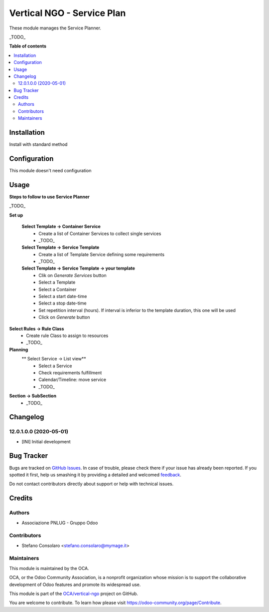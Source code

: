 ===========================
Vertical NGO - Service Plan
===========================

.. !!!!!!!!!!!!!!!!!!!!!!!!!!!!!!!!!!!!!!!!!!!!!!!!!!!!
   !! This file is generated by oca-gen-addon-readme !!
   !! changes will be overwritten.                   !!
   !!!!!!!!!!!!!!!!!!!!!!!!!!!!!!!!!!!!!!!!!!!!!!!!!!!!

.. |badge1| image:: https://img.shields.io/badge/maturity-Beta-yellow.png
    :target: https://odoo-community.org/page/development-status
    :alt: Beta
.. |badge2| image:: https://img.shields.io/badge/licence-AGPL--3-blue.png
    :target: http://www.gnu.org/licenses/agpl-3.0-standalone.html
    :alt: License: AGPL-3
.. |badge3| image:: https://img.shields.io/badge/github-OCA%2Fvertical--ngo-lightgray.png?logo=github
    :target: https://github.com/OCA/vertical-ngo/tree/12.0/service_planner
    :alt: OCA/vertical-ngo
.. |badge4| image:: https://img.shields.io/badge/weblate-Translate%20me-F47D42.png
    :target: https://translation.odoo-community.org/projects/vertical-ngo-12-0/vertical-ngo-12-0-service_planner
    :alt: Translate me on Weblate
.. |badge5| image:: https://img.shields.io/badge/runbot-Try%20me-875A7B.png
    :target: https://runbot.odoo-community.org/runbot/160/12.0
    :alt: Try me on Runbot

|badge1| |badge2| |badge3| |badge4| |badge5| 

These module manages the Service Planner.

_TODO_

**Table of contents**

.. contents::
   :local:

Installation
============

Install with standard method

Configuration
=============

This module doesn't need configuration

Usage
=====

**Steps to follow to use Service Planner**

_TODO_

**Set up**

 **Select Template → Container Service**
  * Create a list of Container Services to collect single services
  * _TODO_

 **Select Template → Service Template**
  * Create a list of Template Service defining some requirements
  * _TODO_

 **Select Template → Service Template → your template**
  * Clik on *Generate Services* button
  * Select a Template
  * Select a Container
  * Select a start date-time 
  * Select a stop date-time
  * Set repetition interval (hours). If interval is inferior to the template duration, this one will be used
  * Click on *Generate* button

**Select Rules → Rule Class**
  * Create rule Class to assign to resources
  * _TODO_

**Planning**
 ** Select Service → List view**
  * Select a Service
  * Check requirements fulfillment
  * Calendar/Timeline: move service
  * _TODO_

**Section → SubSection**
 * _TODO_
 

Changelog
=========

12.0.1.0.0 (2020-05-01)
~~~~~~~~~~~~~~~~~~~~~~~

* [INI] Initial development

Bug Tracker
===========

Bugs are tracked on `GitHub Issues <https://github.com/OCA/vertical-ngo/issues>`_.
In case of trouble, please check there if your issue has already been reported.
If you spotted it first, help us smashing it by providing a detailed and welcomed
`feedback <https://github.com/OCA/vertical-ngo/issues/new?body=module:%20service_planner%0Aversion:%2012.0%0A%0A**Steps%20to%20reproduce**%0A-%20...%0A%0A**Current%20behavior**%0A%0A**Expected%20behavior**>`_.

Do not contact contributors directly about support or help with technical issues.

Credits
=======

Authors
~~~~~~~

* Associazione PNLUG - Gruppo Odoo

Contributors
~~~~~~~~~~~~

* Stefano Consolaro <stefano.consolaro@mymage.it>

Maintainers
~~~~~~~~~~~

This module is maintained by the OCA.

.. image:: https://odoo-community.org/logo.png
   :alt: Odoo Community Association
   :target: https://odoo-community.org

OCA, or the Odoo Community Association, is a nonprofit organization whose
mission is to support the collaborative development of Odoo features and
promote its widespread use.

This module is part of the `OCA/vertical-ngo <https://github.com/OCA/vertical-ngo/tree/12.0/service_planner>`_ project on GitHub.

You are welcome to contribute. To learn how please visit https://odoo-community.org/page/Contribute.
